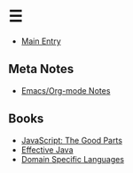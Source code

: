 * ☰
- [[./index.org][Main Entry]]
** Meta Notes
- [[./00001-emacs-org-mode.org][Emacs/Org-mode Notes]]
** Books
- [[./00002-javascript-the-good-parts.org][JavaScript: The Good Parts]]
- [[./00003-effective-java.org][Effective Java]]
- [[./00004-domain-specific-languages.org][Domain Specific Languages]]
